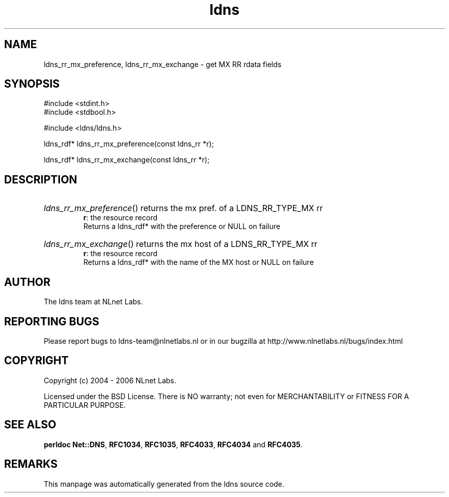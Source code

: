 .ad l
.TH ldns 3 "30 May 2006"
.SH NAME
ldns_rr_mx_preference, ldns_rr_mx_exchange \- get MX RR rdata fields

.SH SYNOPSIS
#include <stdint.h>
.br
#include <stdbool.h>
.br
.PP
#include <ldns/ldns.h>
.PP
ldns_rdf* ldns_rr_mx_preference(const ldns_rr *r);
.PP
ldns_rdf* ldns_rr_mx_exchange(const ldns_rr *r);
.PP

.SH DESCRIPTION
.HP
\fIldns_rr_mx_preference\fR()
returns the mx pref. of a \%LDNS_RR_TYPE_MX rr
\.br
\fBr\fR: the resource record
\.br
Returns a ldns_rdf* with the preference or \%NULL on failure
.PP
.HP
\fIldns_rr_mx_exchange\fR()
returns the mx host of a \%LDNS_RR_TYPE_MX rr
\.br
\fBr\fR: the resource record
\.br
Returns a ldns_rdf* with the name of the \%MX host or \%NULL on failure
.PP
.SH AUTHOR
The ldns team at NLnet Labs.

.SH REPORTING BUGS
Please report bugs to ldns-team@nlnetlabs.nl or in 
our bugzilla at
http://www.nlnetlabs.nl/bugs/index.html

.SH COPYRIGHT
Copyright (c) 2004 - 2006 NLnet Labs.
.PP
Licensed under the BSD License. There is NO warranty; not even for
MERCHANTABILITY or
FITNESS FOR A PARTICULAR PURPOSE.
.SH SEE ALSO
\fBperldoc Net::DNS\fR, \fBRFC1034\fR,
\fBRFC1035\fR, \fBRFC4033\fR, \fBRFC4034\fR and \fBRFC4035\fR.
.SH REMARKS
This manpage was automatically generated from the ldns source code.
